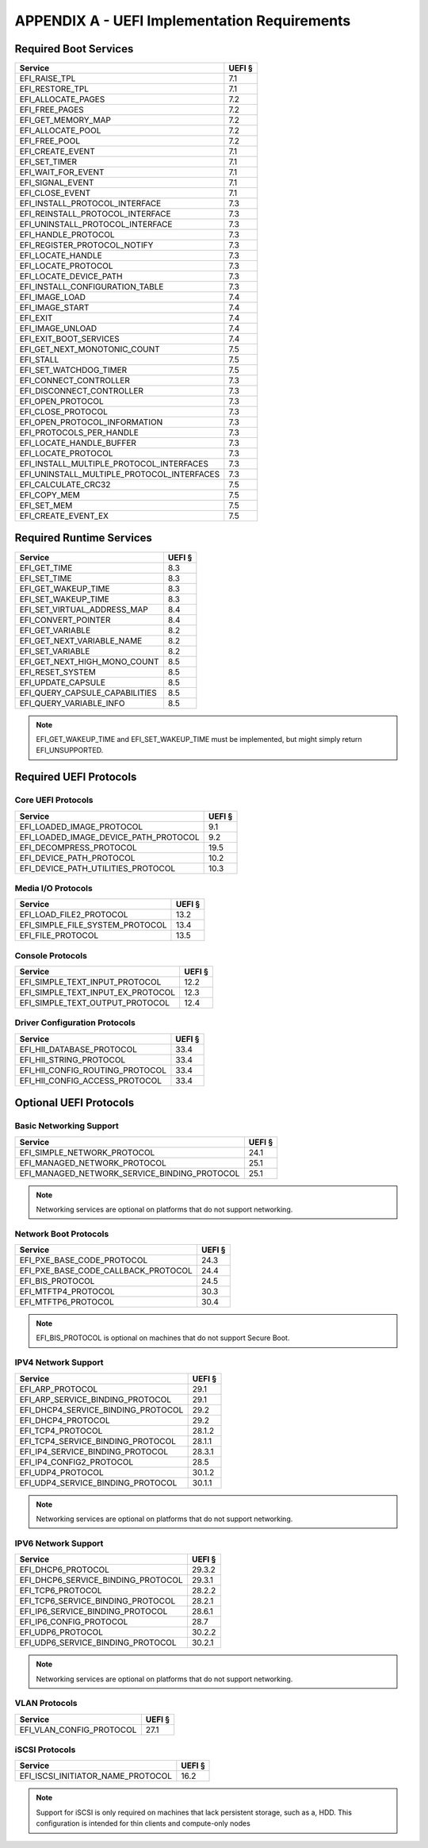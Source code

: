 #############################################
APPENDIX A - UEFI Implementation Requirements
#############################################

Required Boot Services
**********************

========================================== ======
Service                                    UEFI §
========================================== ======
EFI_RAISE_TPL                              7.1
EFI_RESTORE_TPL                            7.1
EFI_ALLOCATE_PAGES                         7.2
EFI_FREE_PAGES                             7.2
EFI_GET_MEMORY_MAP                         7.2
EFI_ALLOCATE_POOL                          7.2
EFI_FREE_POOL                              7.2
EFI_CREATE_EVENT                           7.1
EFI_SET_TIMER                              7.1
EFI_WAIT_FOR_EVENT                         7.1
EFI_SIGNAL_EVENT                           7.1
EFI_CLOSE_EVENT                            7.1
EFI_INSTALL_PROTOCOL_INTERFACE             7.3
EFI_REINSTALL_PROTOCOL_INTERFACE           7.3
EFI_UNINSTALL_PROTOCOL_INTERFACE           7.3
EFI_HANDLE_PROTOCOL                        7.3
EFI_REGISTER_PROTOCOL_NOTIFY               7.3
EFI_LOCATE_HANDLE                          7.3
EFI_LOCATE_PROTOCOL                        7.3
EFI_LOCATE_DEVICE_PATH                     7.3
EFI_INSTALL_CONFIGURATION_TABLE            7.3
EFI_IMAGE_LOAD                             7.4
EFI_IMAGE_START                            7.4
EFI_EXIT                                   7.4
EFI_IMAGE_UNLOAD                           7.4
EFI_EXIT_BOOT_SERVICES                     7.4
EFI_GET_NEXT_MONOTONIC_COUNT               7.5
EFI_STALL                                  7.5
EFI_SET_WATCHDOG_TIMER                     7.5
EFI_CONNECT_CONTROLLER                     7.3
EFI_DISCONNECT_CONTROLLER                  7.3
EFI_OPEN_PROTOCOL                          7.3
EFI_CLOSE_PROTOCOL                         7.3
EFI_OPEN_PROTOCOL_INFORMATION              7.3
EFI_PROTOCOLS_PER_HANDLE                   7.3
EFI_LOCATE_HANDLE_BUFFER                   7.3
EFI_LOCATE_PROTOCOL                        7.3
EFI_INSTALL_MULTIPLE_PROTOCOL_INTERFACES   7.3
EFI_UNINSTALL_MULTIPLE_PROTOCOL_INTERFACES 7.3
EFI_CALCULATE_CRC32                        7.5
EFI_COPY_MEM                               7.5
EFI_SET_MEM                                7.5
EFI_CREATE_EVENT_EX                        7.5
========================================== ======

Required Runtime Services
*************************

========================================== ======
Service                                    UEFI §
========================================== ======
EFI_GET_TIME                               8.3
EFI_SET_TIME                               8.3
EFI_GET_WAKEUP_TIME                        8.3
EFI_SET_WAKEUP_TIME                        8.3
EFI_SET_VIRTUAL_ADDRESS_MAP                8.4
EFI_CONVERT_POINTER                        8.4
EFI_GET_VARIABLE                           8.2
EFI_GET_NEXT_VARIABLE_NAME                 8.2
EFI_SET_VARIABLE                           8.2
EFI_GET_NEXT_HIGH_MONO_COUNT               8.5
EFI_RESET_SYSTEM                           8.5
EFI_UPDATE_CAPSULE                         8.5
EFI_QUERY_CAPSULE_CAPABILITIES             8.5
EFI_QUERY_VARIABLE_INFO                    8.5
========================================== ======

.. note:: EFI_GET_WAKEUP_TIME and EFI_SET_WAKEUP_TIME must be implemented, but
   might simply return EFI_UNSUPPORTED.

Required UEFI Protocols
***********************

Core UEFI Protocols
===================

========================================== ======
Service                                    UEFI §
========================================== ======
EFI_LOADED_IMAGE_PROTOCOL                  9.1
EFI_LOADED_IMAGE_DEVICE_PATH_PROTOCOL      9.2
EFI_DECOMPRESS_PROTOCOL                    19.5
EFI_DEVICE_PATH_PROTOCOL                   10.2
EFI_DEVICE_PATH_UTILITIES_PROTOCOL         10.3
========================================== ======

Media I/O Protocols
===================

========================================== ======
Service                                    UEFI §
========================================== ======
EFI_LOAD_FILE2_PROTOCOL                    13.2
EFI_SIMPLE_FILE_SYSTEM_PROTOCOL            13.4
EFI_FILE_PROTOCOL                          13.5
========================================== ======

Console Protocols
=================

========================================== ======
Service                                    UEFI §
========================================== ======
EFI_SIMPLE_TEXT_INPUT_PROTOCOL             12.2
EFI_SIMPLE_TEXT_INPUT_EX_PROTOCOL          12.3
EFI_SIMPLE_TEXT_OUTPUT_PROTOCOL            12.4
========================================== ======

Driver Configuration Protocols
==============================

========================================== ======
Service                                    UEFI §
========================================== ======
EFI_HII_DATABASE_PROTOCOL                  33.4
EFI_HII_STRING_PROTOCOL                    33.4
EFI_HII_CONFIG_ROUTING_PROTOCOL            33.4
EFI_HII_CONFIG_ACCESS_PROTOCOL             33.4
========================================== ======

Optional UEFI Protocols
***********************

Basic Networking Support
========================

============================================ ======
Service                                      UEFI §
============================================ ======
EFI_SIMPLE_NETWORK_PROTOCOL                  24.1
EFI_MANAGED_NETWORK_PROTOCOL                 25.1
EFI_MANAGED_NETWORK_SERVICE_BINDING_PROTOCOL 25.1
============================================ ======

.. note:: Networking services are optional on platforms that do not support
   networking.

Network Boot Protocols
======================

========================================== ======
Service                                    UEFI §
========================================== ======
EFI_PXE_BASE_CODE_PROTOCOL                 24.3
EFI_PXE_BASE_CODE_CALLBACK_PROTOCOL        24.4
EFI_BIS_PROTOCOL                           24.5
EFI_MTFTP4_PROTOCOL                        30.3
EFI_MTFTP6_PROTOCOL                        30.4
========================================== ======

.. note:: EFI_BIS_PROTOCOL is optional on machines that do not support Secure
   Boot.

IPV4 Network Support
====================

========================================== ======
Service                                    UEFI §
========================================== ======
EFI_ARP_PROTOCOL                           29.1
EFI_ARP_SERVICE_BINDING_PROTOCOL           29.1
EFI_DHCP4_SERVICE_BINDING_PROTOCOL         29.2
EFI_DHCP4_PROTOCOL                         29.2
EFI_TCP4_PROTOCOL                          28.1.2
EFI_TCP4_SERVICE_BINDING_PROTOCOL          28.1.1
EFI_IP4_SERVICE_BINDING_PROTOCOL           28.3.1
EFI_IP4_CONFIG2_PROTOCOL                   28.5
EFI_UDP4_PROTOCOL                          30.1.2
EFI_UDP4_SERVICE_BINDING_PROTOCOL          30.1.1
========================================== ======

.. note:: Networking services are optional on platforms that do not support
   networking.

IPV6 Network Support
====================

========================================== ======
Service                                    UEFI §
========================================== ======
EFI_DHCP6_PROTOCOL                         29.3.2
EFI_DHCP6_SERVICE_BINDING_PROTOCOL         29.3.1
EFI_TCP6_PROTOCOL                          28.2.2
EFI_TCP6_SERVICE_BINDING_PROTOCOL          28.2.1
EFI_IP6_SERVICE_BINDING_PROTOCOL           28.6.1
EFI_IP6_CONFIG_PROTOCOL                    28.7
EFI_UDP6_PROTOCOL                          30.2.2
EFI_UDP6_SERVICE_BINDING_PROTOCOL          30.2.1
========================================== ======

.. note:: Networking services are optional on platforms that do not support
   networking.

VLAN Protocols
==============

========================================== ======
Service                                    UEFI §
========================================== ======
EFI_VLAN_CONFIG_PROTOCOL                   27.1
========================================== ======

iSCSI Protocols
===============

========================================== ======
Service                                    UEFI §
========================================== ======
EFI_ISCSI_INITIATOR_NAME_PROTOCOL          16.2
========================================== ======

.. note:: Support for iSCSI is only required on machines that lack persistent
   storage, such as a, HDD. This configuration is intended for thin clients and
   compute-only nodes

